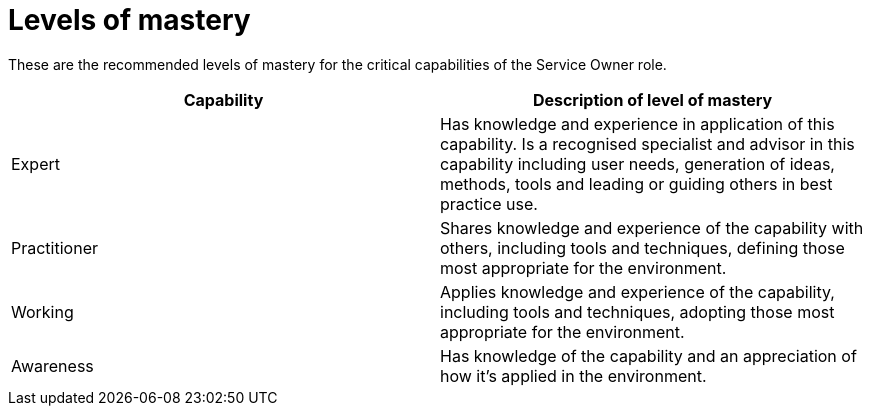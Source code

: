 = Levels of mastery

These are the recommended levels of mastery for the critical capabilities of the Service Owner role.

[cols="2*", options="header"]
|===
|Capability
|Description of level of mastery

|Expert
|Has knowledge and experience in application of this capability. Is a recognised specialist and advisor in this capability including user needs, generation of ideas, methods, tools and leading or guiding others in best practice use.

|Practitioner
|Shares knowledge and experience of the capability with others, including tools and techniques, defining those most appropriate for the environment.

|Working
|Applies knowledge and experience of the capability, including tools and techniques, adopting those most appropriate for the environment.

|Awareness
|Has knowledge of the capability and an appreciation of how it’s applied in the environment.
|===
